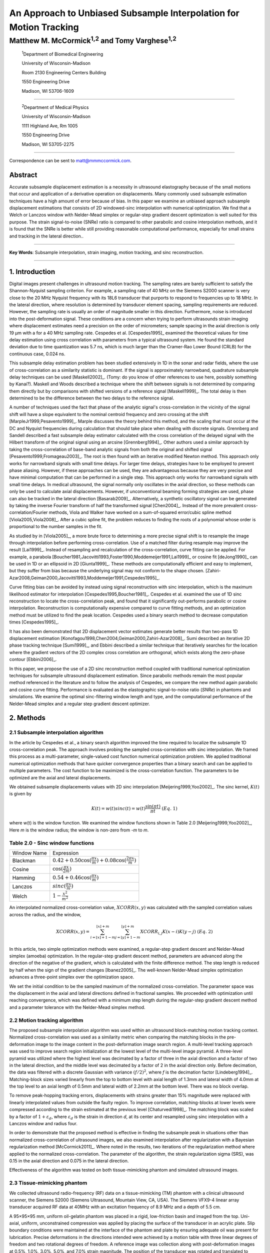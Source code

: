 ===================================================================
An Approach to Unbiased Subsample Interpolation for Motion Tracking
===================================================================
Matthew M. McCormick\ :sup:`1,2` and Tomy Varghese\ :sup:`1,2`
++++++++++++++++++++++++++++++++++++++++++++++++++++++++++++++++

.. highlights::

  :sup:`1`\ Department of Biomedical Engineering

  University of Wisconsin-Madison

  Room 2130 Engineering Centers Building

  1550 Engineering Drive

  Madison, WI 53706-1609

------------------

.. highlights::

  :sup:`2`\ Department of Medical Physics

  University of Wisconsin-Madison

  1111 Highland Ave, Rm 1005

  1550 Engineering Drive

  Madison, WI 53705-2275

-------------------

Correspondence can be sent to matt@mmmccormick.com.


Abstract
========

Accurate subsample displacement estimation is a necessity in ultrasound
elastography because of the small motions that occur and application of a
derivative operation on displacements.  Many commonly used subsample estimation
techniques have a high amount of error because of bias.  In this paper we
examine an unbiased approach subsample displacement estimations that consists of
2D windowed-sinc interpolation with numerical optimization.  We find that a
Welch or Lanczos window with Nelder-Mead simplex or regular-step gradient
descent optimization is well suited
for this purpose.  The strain signal-to-noise (SNRe) ratio is compared to other
parabolic and cosine interpolation methods, and it is found that the SNRe is better while
still providing reasonable computational performance, especially for small
strains and tracking in the lateral direction..


----------------

**Key Words**: Subsample interpolation, strain imaging, motion tracking, and sinc
reconstruction.

----------------

1. Introduction
===============

Digital images present challenges in ultrasound motion tracking.  The sampling
rates are barely sufficient to satisfy the Shannon-Nyquist sampling criterion.
For example, a sampling rate of 40 MHz on the Siemens S2000 scanner is very
close to the 20 MHz Nyquist frequency with its 18L6 transducer that purports to
respond to frequencies up to 18 MHz.  In the lateral direction, where resolution
is determined by transducer element spacing, sampling requirements are reduced.
However, the sampling rate is usually an order of magnitude smaller in this
direction.  Furthermore, noise is introduced into the post-deformation signal.
These conditions are a concern when trying to perform ultrasounds strain imaging
where displacement estimates need a precision on the order of micrometers;
sample spacing in the axial direction is only 19 μm with a for a 40 MHz sampling
rate.  Cespedes et al. [Cespedes1995]_ examined the theoretical values for time
delay estimation using cross correlation with parameters from a typical
ultrasound system.  He found the standard deviation due to time quantization was 5.7
ns, which is much larger than the Cramer-Rao Lower Bound (CRLB) for the continuous
case, 0.024 ns.

This subsample delay estimation problem has been studied extensively in 1D in
the sonar and radar fields, where the use of cross-correlation as a similarity
statistic is dominant.  If the signal is approximately narrowband,
quadrature subsample delay techniques can be used [Maskell2002]_. (Tomy: do you
know of other references to use here, possibly something by Kanai?).
Maskell and Woods described a technique where the shift between signals is not
determined by comparing them directly but by comparisons with shifted versions of
a reference signal [Maskell1999]_.  The total delay is then determined to be the difference
between the two delays to the reference signal.

A number of techniques used the fact that phase of the analytic signal's
cross-correlation in the vicinity of the signal shift will have a slope
equivalent to the nominal centroid frequency and zero crossing at the shift
[MarpleJr1999,Pesavento1999]_.  Marple discusses the theory behind this method,
and the scaling that must occur at the DC and Nyquist frequencies during
calculation that should take place when dealing with discrete signals.
Grennberg and Sandell described a fast subsample delay estimator calculated with
the cross correlation of the delayed signal with the Hilbert transform of the
original signal using an arcsine [Grennberg1994]_.  Other authors used a similar
approach by taking the cross-correlation of base-band analytic signals from both
the original and shifted signal [Pesavento1999,Fromageau2003]_.  The root is
then found with an iterative modified Newton method.  This approach only works
for narrowband signals with small time delays.  For larger time delays,
strategies have to be employed to prevent phase aliasing.  However, if these
approaches can be used, they are advantageous because they are very precise and
have minimal computation that can be performed in a single step.  This approach only
works for narrowband signals with small time delays.  In medical ultrasound, the
signal normally only oscillates in the axial direction, so these methods can
only be used to calculate axial displacements.  However, if unconventional
beaming forming strategies are used, phase can also be tracked in the lateral
direction [Basarab2009]_.  Alternatively, a synthetic oscillatory signal can be
generated by taking the inverse Fourier transform of half the transformed signal
[Chen2004]_.  Instead of the more prevalent cross-correlation/Fourier methods,
Viola and Walker have worked on a sum-of-squared error/cubic spline method
[Viola2005,Viola2008]_.  After a cubic spline fit, the problem reduces to
finding the roots of a polynomial whose order is proportional to the number
samples in the fit.

As studied by in [Viola2005]_, a more brute force to determining a more precise
signal shift is to resample the image through interpolation before performing
cross-correlation.  Use of a matched filter during resample may improve the
result [Lai1999]_.  Instead of resampling and recalculation of the
cross-correlation, curve fitting can be applied.  For example, a parabola
[Boucher1981,Jacovitti1993,Foster1990,Moddemeijer1991,Lai1999]_ or cosine fit
[deJong1990]_ can be used in 1D or an ellipsoid in 2D [Giunta1999]_.  These
methods are computationally efficient and easy to implement, but they suffer
from bias because the underlying signal may not conform to the shape chosen.
[Zahiri-Azar2008,Geiman2000,Jacovitti1993,Moddemeijer1991,Cespedes1995]_.

Curve fitting bias can be avoided by instead using signal reconstruction with
sinc interpolation, which is the maximum likelihood estimator for interpolation
[Cespedes1995,Boucher1981]_.  Cespedes et al. examined the use of 1D sinc
reconstruction to locate the cross-correlation peak, and found that it
significantly out-performs parabolic or cosine interpolation.  Reconstruction is
computationally expensive compared to curve fitting methods, and an optimization
method must be utilized to find the peak location.  Cespedes used a binary
search method to decrease computation times [Cespedes1995]_.

It has also been demonstrated that 2D displacement vector estimates generate
better results than two-pass 1D displacement estimation
[Konofagou1998,Chen2004,Geiman2000,Zahiri-Azar2008]_.  Sumi described an
iterative 2D phase tracking technique [Sumi1999]_, and Ebbini described a similar technique
that iteratively searches for the location where the gradient vectors of the 2D
complex cross correlation are orthogonal, which exists along the zero-phase
contour [Ebbini2006]_.

In this paper, we propose the use of a 2D sinc reconstruction method coupled
with traditional numerical optimization techniques for subsample ultrasound
displacement estimation.  Since parabolic methods remain the most popular method
referenced in the literature and to follow the analysis of Cespedes, we compare
the new method again parabolic and cosine curve fitting.  Performance is
evaluated as the elastographic signal-to-noise ratio (*SNRe*) in phantoms and
simulations.  We examine the optimal sinc-filtering window length and type, and
the computational performance of the Nelder-Mead simplex and a regular step
gradient descent optimizer.

2. Methods
==========

2.1 Subsample interpolation algorithm
-------------------------------------

In the article by Cespedes et al., a binary search algorithm improved the time
required to localize the subsample 1D cross-correlation peak.  The approach
involves probing the sampled cross-correlation with sinc interpolation.  We
framed this process as a multi-parameter, single-valued cost function numerical
optimization problem.  We applied traditional numerical optimization methods that
have quicker convergence properties than a binary search and can be applied to
multiple parameters.  The cost function to be maximized is the cross-correlation
function.  The parameters to be optimized are the axial and lateral
displacements.

We obtained subsample displacements values with 2D sinc interpolation
[Meijering1999,Yoo2002]_.  The sinc kernel, :math:`K(t)` is given by

.. math:: K(t) =  w(t) sinc(t) = w(t) \frac{\sin(\pi t)}{\pi t} \;\;\;\;\; (Eq.\; 1)

where w(t) is the window function.  We examined the window
functions shown in Table 2.0 [Meijering1999,Yoo2002]_,  Here *m* is the window
radius; the window is non-zero from *-m* to *m*.

Table 2.0 - Sinc window functions
---------------------------------

============= =======================
 Window Name   Expression
------------- -----------------------
 Blackman      :math:`0.42 + 0.50 \cos(\frac{\pi x}{m}) + 0.08 \cos(\frac{2 \pi x}{m})`
 Cosine        :math:`\cos(\frac{\pi x}{2 m})`
 Hamming       :math:`0.54 + 0.46 \cos(\frac{\pi x}{m})`
 Lanczos       :math:`sinc( \frac{\pi x}{m})`
 Welch         :math:`1 - \frac{x^2}{m^2}`
============= =======================

An interpolated normalized cross-correlation value, :math:`XCORR(x,y)` was calculated with
the sampled correlation values across the radius, and the window,

.. math:: XCORR(x,y) = \sum_{i=\lfloor x \rfloor + 1 - m}^{\lfloor x \rfloor + m} \sum_{j=\lfloor y \rfloor + 1 - m}^{\lfloor y \rfloor + m} XCORR_{i,j} K(x-i) K(y-j) \;\;\;\;\; (Eq.\; 2)

In this article, two simple optimization methods were examined, a regular-step
gradient descent and Nelder-Mead simplex (amoeba) optimization.  In the
regular-step gradient descent method, parameters are advanced along the
direction of the negative of the gradient, which is calculated with the finite
difference method.  The step length is reduced by half
when the sign of the gradient changes [Ibanez2005]_.  The well-known Nelder-Mead
simplex optimization advances a three-point simplex over the optimization space.

We set the initial condition to be the sampled maximum of the normalized
cross-correlation.  The parameter space was the displacement in the axial and
lateral directions defined in fractional samples.  We proceeded with
optimization until reaching convergence, which was defined with a minimum step length during
the regular-step gradient descent method and a parameter tolerance with the
Nelder-Mead simplex method.

2.2  Motion tracking algorithm
------------------------------

The proposed subsample interpolation algorithm was used within an ultrasound block-matching
motion tracking context.  Normalized cross-correlation was used as a similarity
metric when comparing the matching blocks in the pre-deformation image to the
image content in the post-deformation image search region.  A multi-level
tracking approach was used to improve search region initialization at the lowest
level of the multi-level image pyramid.  A three-level pyramid
was utilized where the highest level was decimated by a factor of three in the
axial direction and a factor of two in the lateral direction, and the middle level
was decimated by a factor of 2 in the axial direction only.  Before decimation,
the data was filtered with a discrete Gaussian with variance :math:`(f/2)^2`, where *f*
is the decimation factor [Lindeberg1994]_.  Matching-block sizes varied linearly
from the top to bottom level with axial length of 1.3mm and lateral width of
4.0mm at the top level to an axial length of 0.5mm and lateral width of 2.2mm at
the bottom level.  There was no block overlap.

To remove peak-hopping tracking errors, displacements with strains greater than
15% magnitude were replaced with linearly interpolated values from outside the
faulty region.  To improve correlation, matching-blocks at lower levels were
compressed according to the strain estimated at the previous level
[Chaturvedi1998]_.  The
matching block was scaled by a factor of :math:`1+\varepsilon_d`, where :math:`\varepsilon_d`
is the strain in direction *d*, at its center and resampled using sinc interpolation
with a Lanczos window and radius four.

In order to demonstrate that the proposed method is effective in finding the
subsample peak in situations other than normalized cross-correlation of
ultrasound images, we also examined interpolation after regularization with a
Bayesian regularization method [McCormick2011]_.  Where noted in the results, two iterations of
the regularization method where applied to the normalized cross-correlation.
The parameter of the algorithm, the strain regularization sigma (SRS), was 0.15
in the axial direction and 0.075 in the lateral direction.

Effectiveness of the algorithm was tested on both tissue-mimicking phantom
and simulated ultrasound images.

2.3 Tissue-mimicking phantom
----------------------------

We collected ultrasound radio-frequency (RF) data on a tissue-mimicking (TM)
phantom with a clinical ultrasound scanner, the Siemens S2000 (Siemens
Ultrasound, Mountain View, CA, USA).  The Siemens VFX9-4 linear array transducer
acquired RF data at 40MHz with an excitation frequency of 8.9 MHz and a depth of
5.5 cm.

A 95×95×95 mm, uniform oil-gelatin phantom was placed in a rigid, low-friction basin
and imaged from the top.  Uni-axial, uniform, unconstrained compression was
applied by placing the surface of the transducer in an acrylic plate.  Slip
boundary conditions were maintained at the interface of the phantom and plate by
ensuring adequate oil was present for lubrication.  Precise deformations in the
directions intended were achieved by a motion table with three linear degrees of
freedom and two rotational degrees of freedom.  A reference image was
collection along with post-deformation images at 0.5%, 1.0%, 3.0%, 5.0%, and
7.0% strain magnitude.  The position of the transducer was rotated and translated to
obtain an uncorrelated scattering field, and the set of deformed images were
re-collected.  This process was repeated to obtain 30 independent trials at each
strain magnitude.

2.4 Ultrasound and mechanics simulation
---------------------------------------

Computer simulations were performed intended to model the ultrasound and
mechanical behavior of the clinical system and TM phantom.  A phantom was
generated by simulating randomly positioned acoustic scatterers over a
40×40×10mm volume.  A transducer was modeled with a Gaussian spectrum having a
center frequency of 8.0 MHz and a 40% fractional bandwidth, 128 element linear
array with 0.15mm lateral by 10mm elevational element dimensions, and 0.2 mm
element pitch [Li1999]_.  Focusing occurred at a 20mm depth.

Displacements were applied to the scatterers assuming uni-axial compression of
an incompressible material, i.e. strains were opposite in sign and half the
magnitude of the axial directions.  The same set of strains applied to the TM
phantom were generated.  Axial displacements started from zero at the
transducer surface to a negative value at the bottom of the simulated phantom
and lateral displacements transitioned from negative to positive values across
the phantom with zero lateral displacement at the centerline.  New sets of
randomly distributed scatterers were used to create 30 independent scattering
fields.

2.5 Experimental protocol
-------------------------

Following the analysis by Cespedes et al., we evaluated the effectiveness of the
subsample interpolation method using the elastographic signal-to-noise ratio
(*SNRe*).

.. math:: SNR_e [dB] = 20 \log10 \; ( \frac {m_\varepsilon} {s_\varepsilon} ) \;\;\;\;\; (Eq.\; 3)

*SNRe* was evaluated over the strain magnitude examined for both the TM phantom
and simulation, in the axial and lateral directions, and with and without
regularization.  Twice the standard error calculated for the 30 trials examined
in each experiment was displayed in resulting plots.  Unless otherwise noted, a
radius of four samples is used with a Welch window and Nelder-Mead optimization.

*SNRe* is used to compare sinc interpolation with numerical optimization via
Nelder-Mead simplex or regular step gradient descent with parabolic
interpolation, cosine interpolation, and no interpolation.

The *SNRe* was also used to evaluate the parameters of the algorithm.  With a
window radius of four samples, we compare the Blackman, Cosine, Hamming,
Lanczos, and Welch windows types.  The effect of window length is examined along
with the convergence tolerance.

Given a convergence tolerance of 1e-5 samples, we inserted time probes in our
code to measure the average time required for convergence in an image on an
Intel Core i7 CPU clocked at 2.8 GHz.  We also measured the effect of the initial
simplex offset on the number of iterations required for convergence when using the
Nelder-Mead optimization method.

3. Results
==========

.. |interp_method_plot| replace:: Fig. 1

.. |interp_method_caption| replace::

  Performance of interpolation methods as measured with the *SNRe* for 2D sinc
  interpolation using either Nelder-Mead simplex or regular-step gradient
  descent, parabolic interpolation, cosine interpolation, or no interpolation.
  a) TM phantom axial *SNRe* with no regulation, b) TM phantom lateral *SNRe* with no regulation,
  c) TM phantom axial *SNRe* with Bayesian regularization, d) TM phantom lateral *SNRe* with Bayesian
  regularization,
  e) simulation axial *SNRe* with no regulation, f) simulation lateral *SNRe* with no regulation,
  g) axial *SNRe* with Bayesian regularization, and h) lateral *SNRe* with Bayesian
  regularization.

The effectiveness of 2D windowed-sinc interpolation compared to parabolic,
cosine, or no interpolation is shown in |interp_method_plot|.  The *SNRe* is
shown across the range of strains in both the lateral and axial directions.  In
|interp_method_plot|\ a), no interpolation is seen to perform the worst,
followed by cosine interpolation, parabolic interpolation, and windowed-sinc
interpolation.  Lower *SNRe* arises for low strains from electronic and quantization noise
and once we reach 7% strain magnitude motion tracking was no longer effective
due to decorrelation [Varghese1997]_. Throughout all subplots of |interp_method_plot|, the sinc
interpolation perform equally well regardless of the optimization method
utilized.  In the axial direction with no regularization, sinc interpolation is
better than parabolic interpolation, but only significantly at lower strains,
0.5% and 1.0%.  Due to ultrasound's anisotropic resolution, *SNRe* in
|interp_method_plot|\ b) is generally much lower than |interp_method_plot|\ a).
However, the same trend in effectiveness observed in |interp_method_plot|\ a)
can be seen in |interp_method_plot|\ b).  In the lateral case, the benefits of
sinc interpolation over parabolic interpolation are more dramatic.  When
regulation is applied in |interp_method_plot|\ c) and d), the curves shift up as
expected.  The same ranking that resulted in the no regularization case also
occurs with regularization, although the difference between sinc and parabolic
interpolation is reduced.

.. |convergence_tolerance_plot| replace:: Fig. 2

.. |convergence_tolerance_caption| replace::

  Affect of the parameter convergence tolerance with Nelder-Mead simplex
  optimization.  The tolerance was defined equally in both directions in units
  of samples.  a) TM phantom axial *SNRe* with no regularization and b) TM
  phantom lateral *SNRe* with no regularization.

The dependence on the displacement convergence tolerance with the Nelder-Mead
simplex optimization method is shown in |convergence_tolerance_plot|.  The
tolerance is specified in terms of samples.  Surprisingly, the *SNRe* is
relatively stable across a range of values.  Results in the regularization case
and on simulation data were similar and are omitted for brevity.  A tolerance
of 1e-5 samples appears to be sufficient to generate consistent results.

.. |window_type_plot| replace:: Fig. 3

.. |window_type_caption| replace::

  Impact of the sinc window type on lateral *SNRe*.  Statistically significant
  differences were not observed in the axial direction. a) TM phantom lateral
  *SNRe* with no regularization, b) TM phantom lateral *SNRe* with
  regularization, c) simulation lateral *SNRe* with no regularization, and d)
  simulation lateral *SNRe* with regularization.

The significance of the window type on the lateral *SNRe* is displayed in
|window_type_plot|.  There was not a significant impact in the axial direction,
and the lateral impact appears to be small but significant even though a
generous radius of four samples was used.  The Hamming window gives the worst
performance, which is consistent with the study conducted Meijering et al. where
it was concluded that Welch, Cosine, and Lanczos windows are some of the best sinc
approximation windows for medical images and Hamming is among of the worst [Meijering1999]_.

.. |window_length_plot| replace:: Fig. 4

.. |window_length_caption| replace::

  Impact of the sinc window radius in samples.  The radius is the same in all
  directions. a) *todo*

*todo* window radius paragraph.

Since the two optimization methods generate the same result, the preferred
optimization method is quicker to compute.  Table 3.0 shows mean optimization
for a subsample displacement calculation.  While sinc interpolation is much more
computationally expensive than the parametric methods, the times required are
still feasible for real-time imaging.  Nelder-Mead simplex optimization is
slightly faster than gradient descent optimization, but they are very close.  |simplex_offset_plot|
shows that the best initial simplex offset in samples is approximately 0.2-0.3 samples.
However, a poor choice for an initial simplex offset only generates about a 5%
increase in optimization time.

Table 3.0 - Optimization times
------------------------------

======================= ===========================================
Interpolation method     Mean optimization time [μs] ± 2*std. err.
----------------------- -------------------------------------------
Parabolic                  0.21 ± 0.022
Cosine                     1.07 ± 0.021
Sinc-Nelder-Mead           261  ± 5
Sinc-gradient-descent      277  ± 6
======================= ===========================================

.. |simplex_offset_plot| replace:: Fig. 5

.. |simplex_offset_caption| replace::

  Number of iterations until convergence is reached given the initial simplex
  offset for both directions in samples.

4. Discussion
=============

Bias errors that occur with parametric interpolation methods can be attributed
to a mismatch between the underlying function being interpolation and the
parametric model.  While prior articles reported fewer bias errors with cosine
interpolation relative to parabolic interpolation
[Cespedes1995,Zahiri-Azar2008]_, differences in the signal or sampling rate may
explain the better performance of parabolic interpolation in this study.  An
advantage of sinc interpolation is that it is theoretically unbiased
[Cespedes1995]_, so it will perform optimally despite the underlying signal.
Unlike some of methods discussed in the Introduction, the method is not
dependent on the similarity metric being normalized cross-correlation or the
signal being narrowband.  The approach was shown to be still applicable when
regularization is applied. Also, we perform 2D interpolation instead of
separable 1D interpolations, which may help explain some improvement seen
in the noisy lateral direction.

Of course, real-world sinc interpolation has limitations due to quantization and
finite window lengths.  A similar approach that may have better performance is
that incorporated into the motion-tracking algorithm by Brusseau et al.
[Brusseau2008]_.  Determination of a subsample normalized
cross-correlation peak is part of an optimization approach earlier in the process;
each subsample-shift calculation of the normalized cross-correlation involves resampling of the
post-deformation image over the area of the matching-block.  However, this has a
much higher computational expense.

As seen in |interp_method_plot|, as long the optimization method can robustly
converge to the solution, the choice of optimization method does not affect the
accuracy of the result.  This particular problem is well-behaved and does not
require complex optimization methods.  There are only two parameters, the axial
and lateral displacements, we initialize the problem close to the solution, and
the similarity metric is smooth and without local maxima in the subsample
location of the peak.

While 2D sinc-interpolation based subsample displacement estimation was
infeasible in the past, acceleration of computation speeds and application of an
optimization method make the method applicable to real-time imaging.  Future
advances in computing speed will occur with multi-core CPUs and general purpose
GPUs (GPGPUs), so parallelization is an important property of an algorithm.  The
proposed algorithm is parallizable across each displacement pixel.  In our
tests, the Nelder-Mead simplex achieved convergence close to the gradient
descent method.  While gradient descent methods often converge in fewer
iterations than gradient-free methods like the Nelder-Mead simplex, they also
require calculation of the gradient at each iteration, which is computationally
expensive in this case.

There is a tradeoff between accuracy and computational burden for the window
length (radius) and convergence tolerance.  A convergence tolerance of 1e-5
samples in each direction appears to be sufficient; no gains are observed with
increasing tolerance.  Diminishing returns will be obtained with a window radius
higher than four samples.  The Welch, Lanczos, or Cosine windows should be used
to take the greatest advantage of the given radius, and the Hamming window
should be avoided.

6. Figure captions
==================

  **Figure 1:** |interp_method_caption|

  **Figure 2:** |convergence_tolerance_caption|

  **Figure 3:** |window_type_caption|

  **Figure 4:** |window_length_caption|

  **Figure 5:** |simplex_offset_caption|

5. Acknowledgements
===================

This work is supported in part by NIH grants R21 EB010098-01, R01 NS064034-01A2,
R01 CA111289-01A2 and R01CA112192-S103.  Mr. McCormick was also supported by
Grant Number T90DK070079 and R90DK071515 from the National Institute of Diabetes
and Digestive and Kidney Diseases.

7. References
=============

